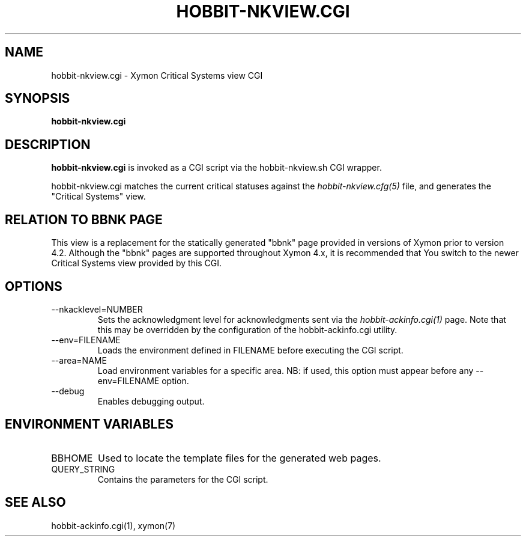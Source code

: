 .TH HOBBIT-NKVIEW.CGI 1 "Version 4.2.2: 15 Dec 2008" "Xymon"
.SH NAME
hobbit-nkview.cgi \- Xymon Critical Systems view CGI
.SH SYNOPSIS
.B "hobbit-nkview.cgi"

.SH DESCRIPTION
\fBhobbit-nkview.cgi\fR is invoked as a CGI script via the 
hobbit-nkview.sh CGI wrapper.

hobbit-nkview.cgi matches the current critical statuses against the
.I hobbit-nkview.cfg(5)
file, and generates the "Critical Systems" view. 

.SH RELATION TO BBNK PAGE
This view is a replacement for the statically generated "bbnk" page 
provided in versions of Xymon prior to version 4.2. Although the 
"bbnk" pages are supported throughout Xymon 4.x, it is recommended 
that You switch to the newer Critical Systems view provided by this CGI.

.SH OPTIONS
.IP "--nkacklevel=NUMBER"
Sets the acknowledgment level for acknowledgments sent via the
.I hobbit-ackinfo.cgi(1)
page. Note that this may be overridden by the configuration of the
hobbit-ackinfo.cgi utility.

.IP "--env=FILENAME"
Loads the environment defined in FILENAME before executing the CGI script.

.IP "--area=NAME"
Load environment variables for a specific area. NB: if used,
this option must appear before any --env=FILENAME option.

.IP "--debug"
Enables debugging output.

.SH "ENVIRONMENT VARIABLES"
.IP BBHOME
Used to locate the template files for the generated web pages.

.IP QUERY_STRING
Contains the parameters for the CGI script.

.SH "SEE ALSO"
hobbit-ackinfo.cgi(1), xymon(7)


